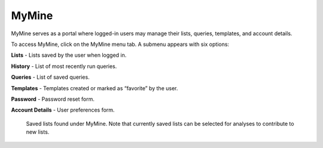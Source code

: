 MyMine
======

MyMine serves as a portal where logged-in users may manage their lists, queries, templates, and account details.

To access MyMine, click on the MyMine menu tab. A submenu appears with six options:

**Lists** - Lists saved by the user when logged in.

**History** - List of most recently run queries.

**Queries** - List of saved queries.

**Templates** - Templates created or marked as “favorite” by the user.

**Password** - Password reset form.

**Account Details** - User preferences form.



 .. figure:: images/MyMine.png
   :width: 696
   :alt: MyMine Home
   :figclass: align-center
   
   Saved lists found under MyMine.  Note that currently saved lists can be selected for analyses to contribute to new lists. 
